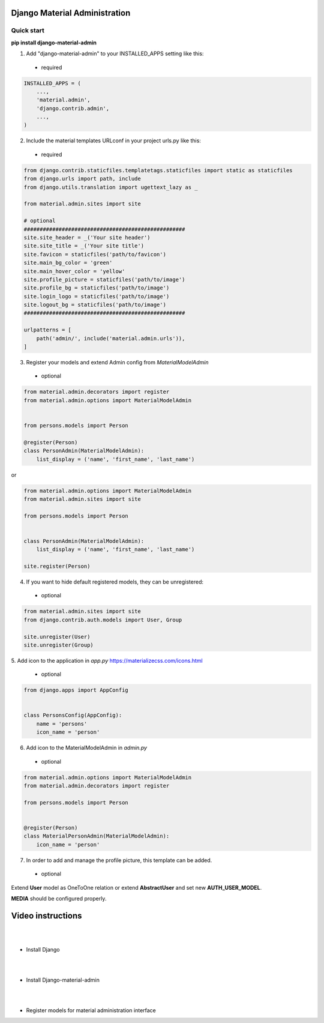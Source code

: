 |pypi| |python| |django|

.. .. |build|


.. |pypi| image:: https://d25lcipzij17d.cloudfront.net/badge.svg?id=py&type=6&v=1.4.9&x2=0
    :target: https://pypi.org/project/django-material-admin/
.. |python| image:: https://img.shields.io/badge/python-3.4+-blue.svg
    :target: https://www.python.org/
.. |django| image:: https://img.shields.io/badge/django-2.2-blue.svg
    :target: https://www.djangoproject.com/    
.. .. |build| image:: http://ec2-35-157-197-184.eu-central-1.compute.amazonaws.com:8080/buildStatus/icon?job=Job1
..    :target: http://ec2-35-157-197-184.eu-central-1.compute.amazonaws.com

==============================
Django Material Administration
==============================


.. image:: https://raw.githubusercontent.com/MaistrenkoAnton/django-material-admin/master/app/demo/screens/login.png

.. **login**: *admin*

.. **pass**: *123qaz123!A*

Quick start
-----------

 
**pip install django-material-admin**

1. Add "django-material-admin" to your INSTALLED_APPS setting like this:
 - required

.. code-block:: python

    INSTALLED_APPS = (
        ...,
        'material.admin',
        'django.contrib.admin',
        ...,
    )


2. Include the material templates URLconf in your project urls.py like this:
 - required

.. code-block:: python

    from django.contrib.staticfiles.templatetags.staticfiles import static as staticfiles
    from django.urls import path, include
    from django.utils.translation import ugettext_lazy as _

    from material.admin.sites import site

    # optional
    ###################################################
    site.site_header = _('Your site header')
    site.site_title = _('Your site title')
    site.favicon = staticfiles('path/to/favicon')
    site.main_bg_color = 'green'
    site.main_hover_color = 'yellow'
    site.profile_picture = staticfiles('path/to/image')
    site.profile_bg = staticfiles('path/to/image')
    site.login_logo = staticfiles('path/to/image')
    site.logout_bg = staticfiles('path/to/image')
    ###################################################

    urlpatterns = [
        path('admin/', include('material.admin.urls')),
    ]


3. Register your models and extend Admin config from  `MaterialModelAdmin`
 - optional

.. code-block:: python

    from material.admin.decorators import register
    from material.admin.options import MaterialModelAdmin


    from persons.models import Person

    @register(Person)
    class PersonAdmin(MaterialModelAdmin):
        list_display = ('name', 'first_name', 'last_name')

or

.. code-block:: python

    from material.admin.options import MaterialModelAdmin
    from material.admin.sites import site

    from persons.models import Person


    class PersonAdmin(MaterialModelAdmin):
        list_display = ('name', 'first_name', 'last_name')

    site.register(Person)

4. If you want to hide default registered models, they can be unregistered:
 - optional

.. code-block:: python

    from material.admin.sites import site
    from django.contrib.auth.models import User, Group

    site.unregister(User)
    site.unregister(Group)


5. Add icon to the application in `app.py`
https://materializecss.com/icons.html
 - optional

.. code-block:: python

    from django.apps import AppConfig


    class PersonsConfig(AppConfig):
        name = 'persons'
        icon_name = 'person'


6. Add icon to the MaterialModelAdmin in `admin.py`
 - optional

.. code-block:: python

    from material.admin.options import MaterialModelAdmin
    from material.admin.decorators import register

    from persons.models import Person


    @register(Person)
    class MaterialPersonAdmin(MaterialModelAdmin):
        icon_name = 'person'


7. In order to add and manage the profile picture, this template can be added.  
 - optional

.. image:: https://raw.githubusercontent.com/MaistrenkoAnton/django-material-admin/master/app/demo/screens/profile-pic.png

Extend **User** model as OneToOne relation or extend **AbstractUser** and set new **AUTH_USER_MODEL**.

**MEDIA** should be configured properly.



==================
Video instructions
==================
|
|
- Install Django

.. image:: https://raw.githubusercontent.com/MaistrenkoAnton/django-material-admin/master/app/demo/screens/material1.png
   :target: https://youtu.be/G101hR6gkFo
|
|
- Install Django-material-admin

.. image:: https://raw.githubusercontent.com/MaistrenkoAnton/django-material-admin/master/app/demo/screens/material2.png
   :target: https://youtu.be/s0gi1CV5PZ0
|
|
- Register models for material administration interface

.. image:: https://raw.githubusercontent.com/MaistrenkoAnton/django-material-admin/master/app/demo/screens/material3.png
   :target: https://youtu.be/C8AxT5RMnAw

